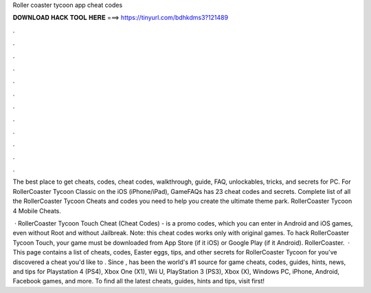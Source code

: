Roller coaster tycoon app cheat codes



𝐃𝐎𝐖𝐍𝐋𝐎𝐀𝐃 𝐇𝐀𝐂𝐊 𝐓𝐎𝐎𝐋 𝐇𝐄𝐑𝐄 ===> https://tinyurl.com/bdhkdms3?121489



.



.



.



.



.



.



.



.



.



.



.



.

The best place to get cheats, codes, cheat codes, walkthrough, guide, FAQ, unlockables, tricks, and secrets for PC. For RollerCoaster Tycoon Classic on the iOS (iPhone/iPad), GameFAQs has 23 cheat codes and secrets. Complete list of all the RollerCoaster Tycoon Cheats and codes you need to help you create the ultimate theme park. RollerCoaster Tycoon 4 Mobile Cheats.

 · RollerCoaster Tycoon Touch Cheat (Cheat Codes) - is a promo codes, which you can enter in Android and iOS games, even without Root and without Jailbreak. Note: this cheat codes works only with original games. To hack RollerCoaster Tycoon Touch, your game must be downloaded from App Store (if it iOS) or Google Play (if it Android). RollerCoaster.  · This page contains a list of cheats, codes, Easter eggs, tips, and other secrets for RollerCoaster Tycoon for  you've discovered a cheat you'd like to . Since ,  has been the world's #1 source for game cheats, codes, guides, hints, news, and tips for Playstation 4 (PS4), Xbox One (X1), Wii U, PlayStation 3 (PS3), Xbox (X), Windows PC, iPhone, Android, Facebook games, and more. To find all the latest cheats, guides, hints and tips, visit  first!
